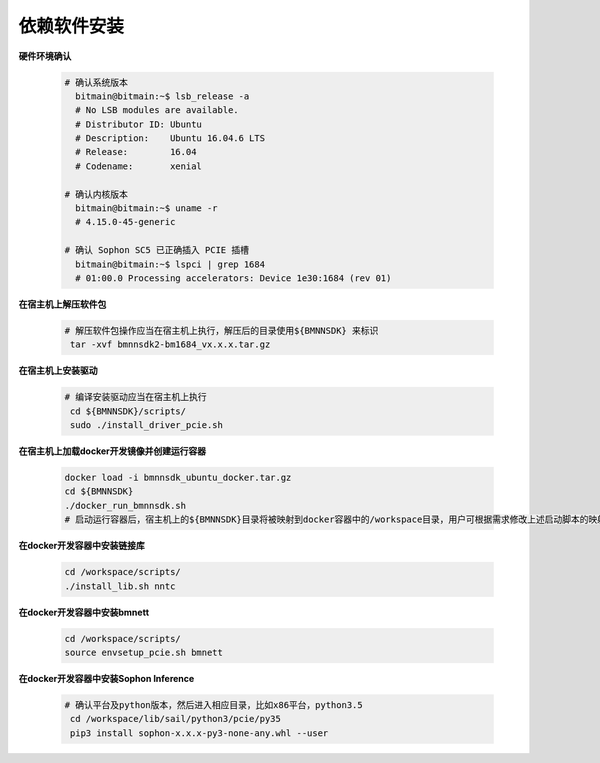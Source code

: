 依赖软件安装
____________

**硬件环境确认**

    .. code-block:: shell

       # 确认系统版本
         bitmain@bitmain:~$ lsb_release -a
         # No LSB modules are available.
         # Distributor ID: Ubuntu
         # Description:    Ubuntu 16.04.6 LTS
         # Release:        16.04
         # Codename:       xenial

       # 确认内核版本
         bitmain@bitmain:~$ uname -r
         # 4.15.0-45-generic

       # 确认 Sophon SC5 已正确插入 PCIE 插槽
         bitmain@bitmain:~$ lspci | grep 1684
         # 01:00.0 Processing accelerators: Device 1e30:1684 (rev 01)

**在宿主机上解压软件包**

    .. code-block:: shell
      
      # 解压软件包操作应当在宿主机上执行，解压后的目录使用${BMNNSDK} 来标识
       tar -xvf bmnnsdk2-bm1684_vx.x.x.tar.gz

**在宿主机上安装驱动**

    .. code-block:: shell

      # 编译安装驱动应当在宿主机上执行
       cd ${BMNNSDK}/scripts/
       sudo ./install_driver_pcie.sh

**在宿主机上加载docker开发镜像并创建运行容器**

    .. code-block:: shell
      
       docker load -i bmnnsdk_ubuntu_docker.tar.gz
       cd ${BMNNSDK}
       ./docker_run_bmnnsdk.sh
       # 启动运行容器后，宿主机上的${BMNNSDK}目录将被映射到docker容器中的/workspace目录，用户可根据需求修改上述启动脚本的映射目录参数

**在docker开发容器中安装链接库**

    .. code-block:: shell

       cd /workspace/scripts/
       ./install_lib.sh nntc

**在docker开发容器中安装bmnett**

    .. code-block:: shell

       cd /workspace/scripts/
       source envsetup_pcie.sh bmnett

**在docker开发容器中安装Sophon Inference**

    .. code-block:: shell
    
      # 确认平台及python版本，然后进入相应目录，比如x86平台，python3.5
       cd /workspace/lib/sail/python3/pcie/py35
       pip3 install sophon-x.x.x-py3-none-any.whl --user





